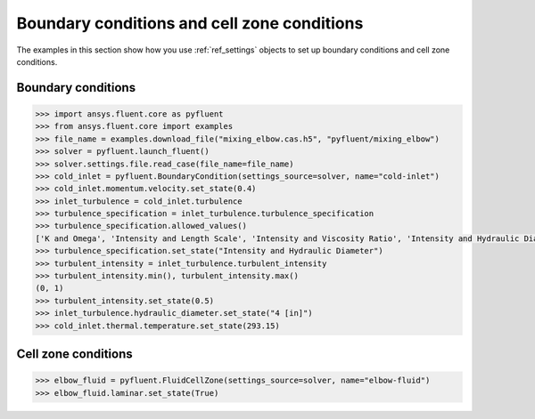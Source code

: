 Boundary conditions and cell zone conditions
============================================
The examples in this section show how you use :ref:`ref_settings` objects to set up
boundary conditions and cell zone conditions.

Boundary conditions
~~~~~~~~~~~~~~~~~~~

.. code:: python

    >>> import ansys.fluent.core as pyfluent
    >>> from ansys.fluent.core import examples
    >>> file_name = examples.download_file("mixing_elbow.cas.h5", "pyfluent/mixing_elbow")
    >>> solver = pyfluent.launch_fluent()
    >>> solver.settings.file.read_case(file_name=file_name)
    >>> cold_inlet = pyfluent.BoundaryCondition(settings_source=solver, name="cold-inlet")
    >>> cold_inlet.momentum.velocity.set_state(0.4)
    >>> inlet_turbulence = cold_inlet.turbulence
    >>> turbulence_specification = inlet_turbulence.turbulence_specification
    >>> turbulence_specification.allowed_values()
    ['K and Omega', 'Intensity and Length Scale', 'Intensity and Viscosity Ratio', 'Intensity and Hydraulic Diameter']
    >>> turbulence_specification.set_state("Intensity and Hydraulic Diameter")
    >>> turbulent_intensity = inlet_turbulence.turbulent_intensity
    >>> turbulent_intensity.min(), turbulent_intensity.max()
    (0, 1)
    >>> turbulent_intensity.set_state(0.5)
    >>> inlet_turbulence.hydraulic_diameter.set_state("4 [in]")
    >>> cold_inlet.thermal.temperature.set_state(293.15)


Cell zone conditions
~~~~~~~~~~~~~~~~~~~~

.. code:: python

    >>> elbow_fluid = pyfluent.FluidCellZone(settings_source=solver, name="elbow-fluid")
    >>> elbow_fluid.laminar.set_state(True)
